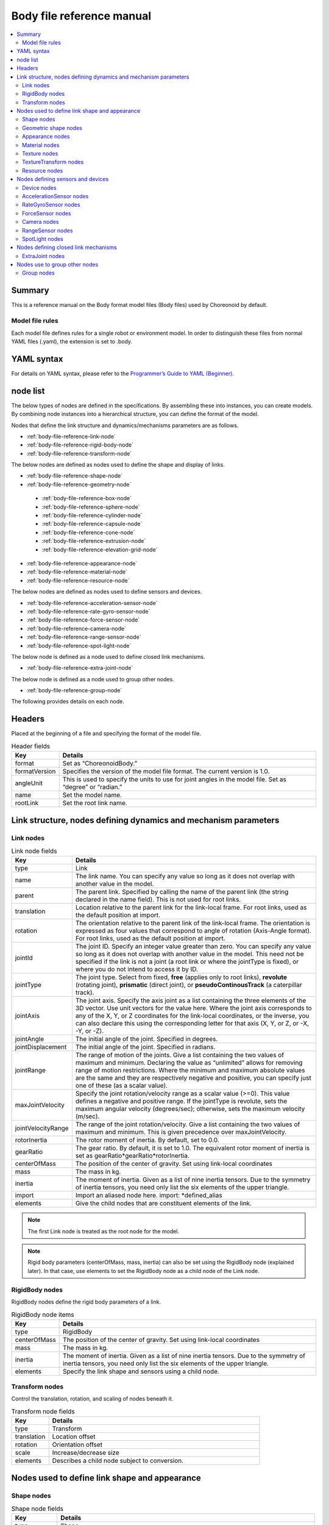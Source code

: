 
Body file reference manual
===================================

.. contents::
   :local:
   :depth: 2

Summary
-----------

This is a reference manual on the Body format model files (Body files) used by Choreonoid by default.

Model file rules
~~~~~~~~~~~~~~~~~~~~~~~
Each model file defines rules for a single robot or environment model. In order to distinguish these files from normal YAML files (.yaml), the extension is set to .body.

YAML syntax
------------------
For details on YAML syntax, please refer to the `Programmer’s Guide to YAML (Beginner) <http://magazine.rubyist.net/?0009-YAML>`_.

node list
------------

The below types of nodes are defined in the specifications. By assembling these into instances, you can create models. By combining node instances into a hierarchical structure, you can define the format of the model.

Nodes that define the link structure and dynamics/mechanisms parameters are as follows.

* :ref:`body-file-reference-link-node`
* :ref:`body-file-reference-rigid-body-node`
* :ref:`body-file-reference-transform-node`

The below nodes are defined as nodes used to define the shape and display of links.

* :ref:`body-file-reference-shape-node`
* :ref:`body-file-reference-geometry-node`
 * :ref:`body-file-reference-box-node`
 * :ref:`body-file-reference-sphere-node`
 * :ref:`body-file-reference-cylinder-node`
 * :ref:`body-file-reference-capsule-node`
 * :ref:`body-file-reference-cone-node`
 * :ref:`body-file-reference-extrusion-node`
 * :ref:`body-file-reference-elevation-grid-node`
* :ref:`body-file-reference-appearance-node`
* :ref:`body-file-reference-material-node`
* :ref:`body-file-reference-resource-node`

The below nodes are defined as nodes used to define sensors and devices.

* :ref:`body-file-reference-acceleration-sensor-node`
* :ref:`body-file-reference-rate-gyro-sensor-node`
* :ref:`body-file-reference-force-sensor-node`
* :ref:`body-file-reference-camera-node`
* :ref:`body-file-reference-range-sensor-node`
* :ref:`body-file-reference-spot-light-node`

The below node is defined as a node used to define closed link mechanisms.

* :ref:`body-file-reference-extra-joint-node`

The below node is defined as a node used to group other nodes.

* :ref:`body-file-reference-group-node`

The following provides details on each node.

Headers
------------

Placed at the beginning of a file and specifying the format of the model file.

.. list-table:: Header fields
 :widths: 15,85
 :header-rows: 1

 * - Key
   - Details
 * - format
   - Set as “ChoreonoidBody.”
 * - formatVersion
   - Specifies the version of the model file format. The current version is 1.0.
 * - angleUnit
   - This is used to specify the units to use for joint angles in the model file. Set as “degree” or “radian.”
 * - name
   - Set the model name.
 * - rootLink
   - Set the root link name.


Link structure, nodes defining dynamics and mechanism parameters
-----------------------------------------------------------------------------

.. _body-file-reference-link-node:

Link nodes
~~~~~~~~~~~~~~~~~~

.. tabularcolumns:: |p{3.0cm}|p{12.0cm}|

.. list-table:: Link node fields
 :widths: 15,85
 :header-rows: 1

 * - Key
   - Details
 * - type
   - Link
 * - name
   - The link name. You can specify any value so long as it does not overlap with another value in the model.
 * - parent
   - The parent link. Specified by calling the name of the parent link (the string declared in the name field). This is not used for root links.
 * - translation
   - Location relative to the parent link for the link-local frame. For root links, used as the default position at import.
 * - rotation
   - The orientation relative to the parent link of the link-local frame. The orientation is expressed as four values that correspond to angle of rotation (Axis-Angle format). For root links, used as the default position at import.
 * - jointId
   - The joint ID. Specify an integer value greater than zero. You can specify any value so long as it does not overlap with another value in the model. This need not be specified if the link is not a joint (a root link or where the jointType is fixed), or where you do not intend to access it by ID.
 * - jointType
   - The joint type. Select from fixed, **free** (applies only to root links),  **revolute** (rotating joint), **prismatic** (direct joint),  or **pseudoContinousTrack** (a caterpillar track). 
 * - jointAxis
   - The joint axis. Specify the axis joint as a list containing the three elements of the 3D vector. Use unit vectors for the value here. Where the joint axis corresponds to any of the X, Y, or Z coordinates for the link-local coordinates, or the inverse, you can also declare this using the corresponding letter for that axis (X, Y, or Z, or -X, -Y, or -Z).
 * - jointAngle
   - The initial angle of the joint. Specified in degrees.
 * - jointDisplacement
   - The initial angle of the joint. Specified in radians.
 * - jointRange
   - The range of motion of the joints. Give a list containing the two values of maximum and minimum. Declaring the value as “unlimited” allows for removing range of motion restrictions. Where the minimum and maximum absolute values are the same and they are respectively negative and positive, you can specify just one of these (as a scalar value).
 * - maxJointVelocity
   - Specify the joint rotation/velocity range as a scalar value (>=0). This value defines a negative and positive range. If the jointType is revolute, sets the maximum angular velocity (degrees/sec); otherwise, sets the maximum velocity (m/sec).
 * - jointVelocityRange
   - The range of the joint rotation/velocity. Give a list containing the two values of maximum and minimum. This is given precedence over maxJointVelocity.
 * - rotorInertia
   - The rotor moment of inertia. By default, set to 0.0.
 * - gearRatio
   - The gear ratio. By default, it is set to 1.0. The equivalent rotor moment of inertia is set as gearRatio*gearRatio*rotorInertia.
 * - centerOfMass
   - The position of the center of gravity. Set using link-local coordinates
 * - mass
   - The mass in kg.
 * - inertia
   - The moment of inertia. Given as a list of nine inertia tensors. Due to the symmetry of inertia tensors, you need only list the six elements of the upper triangle.
 * - import
   - Import an aliased node here. import: *defined_alias
 * - elements
   - Give the child nodes that are constituent elements of the link.


.. note::
	The first Link node is treated as the root node for the model.

.. note::
	Rigid body parameters (centerOfMass, mass, inertia) can also be set using the RigidBody node (explained later). In that case, use elements to set the RigidBody node as a child node of the Link node.

.. _body-file-reference-rigid-body-node:

RigidBody nodes
~~~~~~~~~~~~~~~~~~~~~~~

RigidBody nodes define the rigid body parameters of a link.

.. tabularcolumns:: |p{3.0cm}|p{12.0cm}|

.. list-table:: RigidBody node items
 :widths: 15,85
 :header-rows: 1

 * - Key
   - Details
 * - type
   - RigidBody
 * - centerOfMass
   - The position of the center of gravity. Set using link-local coordinates
 * - mass
   - The mass in kg.
 * - inertia
   - The moment of inertia. Given as a list of nine inertia tensors. Due to the symmetry of inertia tensors, you need only list the six elements of the upper triangle.
 * - elements
   - Specify the link shape and sensors using a child node.

.. _body-file-reference-transform-node:

Transform nodes
~~~~~~~~~~~~~~~~~~~~~~~

Control the translation, rotation, and scaling of nodes beneath it.

.. list-table:: Transform node fields
 :widths: 15,85
 :header-rows: 1

 * - Key
   - Details
 * - type
   - Transform
 * - translation
   - Location offset
 * - rotation
   - Orientation offset
 * - scale
   - Increase/decrease size
 * - elements
   - Describes a child node subject to conversion.


Nodes used to define link shape and appearance
------------------------------------------------------

.. _body-file-reference-shape-node:

Shape nodes
~~~~~~~~~~~~~~

.. list-table:: Shape node fields
 :widths: 15,85
 :header-rows: 1

 * - Key
   - Details
 * - type
   - Shape
 * - geometry
   - Describes the link shape using any :ref:`body-file-reference-geometry-node` .
 * - appearance
   - Describes the link color and texture as an :ref:`body-file-reference-appearance-node` .

.. _body-file-reference-geometry-node:

Geometric shape nodes
~~~~~~~~~~~~~~~~~~~~~~~~~~~~~~

Geometric shapes available are the following nodes: Box, Sphere, Cylinder, Capsule, Cone, Extrusion, ElevationGrid, and IndexedFaceSet.

.. _body-file-reference-box-node:

Box nodes
'''''''''''''''

Box nodes are geometric nodes which set the dimensions of a rectangular figure.

.. list-table:: Box node fields
 :widths: 15,85
 :header-rows: 1

 * - Key
   - Details
 * - type
   - Set as “Box.”
 * - size
   - The length, depth, and height of the box.

.. _body-file-reference-sphere-node:

Sphere nodes
'''''''''''''''''

The Sphere node is a geometric node used to describe spherical forms.

.. list-table:: Sphere node fields
 :widths: 15,85
 :header-rows: 1

 * - Key
   - Details
 * - type
   - Sphere
 * - radius
   - The radius of the sphere.

.. _body-file-reference-cylinder-node:

Cylinder nodes
''''''''''''''''''''

Cylinder nodes are geometric nodes which set the dimensions of a cylindrical figure.

.. list-table:: Cylinder node fields
 :widths: 15,85
 :header-rows: 1

 * - Key
   - Details
 * - type
   - Cylinder
 * - radius
   - radius
 * - height
   - height
 * - bottom
   - true: has base (default)  false: no base
 * - top
   - true: has top (default)  false: no top

.. _body-file-reference-capsule-node:

Capsule nodes
''''''''''''''''''''

Capsule nodes are geometric nodes which set the dimensions of capsules (cylinder + 2 spheres).

.. list-table:: Capsule node fields
 :widths: 15,85
 :header-rows: 1

 * - Key
   - Details
 * - type
   - Capsule
 * - radius
   - radius
 * - height
   - height

.. _body-file-reference-cone-node:

Cone nodes
''''''''''''''''

Cone nodes are geometric nodes which specify the dimensions of conical figures.

.. list-table:: Cone node fields
 :widths: 15,85
 :header-rows: 1

 * - Key
   - Details
 * - type
   - Cone
 * - radius
   - The radius of the bottom
 * - height
   - height
 * - bottom
   - true: has base (default)  false: no base

.. _body-file-reference-extrusion-node:

Extrusion nodes
'''''''''''''''''''''

Extrusion nodes are geometric nodes which are used to express the dimensions of an extruded form.

.. list-table:: Extrusion node fields
 :widths: 15,85
 :header-rows: 1

 * - Key
   - Details
 * - type
   - Extrusion
 * - crossSection
   - | Specified as coordinate points of the cross-section to extrude. Format as:
     | crossSection: [ x0, z0, x1, z1, x2, z2, ・・・, xn, zn ]
     | with X and Z coordinates given. You can include line breaks and spaces.
     | crossSection: [ x0, z0,
     |                 x1, z1,
     |                  ：
 * - spine
   - | Specify, in terms of endpoint coordinates, the straight line section on which to move across the cross-section set with crossSection.
     | spine: [ x0, y0, z0, x1, y1, z1, ・・・, xn, yn, zn ]
 * - orientation
   - The crossSection rotation for each spine point is set using a list of axis-angle parameters (x, y, z, θ). If you specify only one set, the same rotation is applied to the entire spine. If the set is smaller than the number of spines, then no rotation is applied to the remainder; if the set is larger than the number of spines, it is ignored.
 * - scale
   - The scaling factor for each point on the spine of the cross-section specified with crossSection. Set the X axis scaling factor and Z axis scaling factor to correspond to the number of spines. If you specify only one set, the same scaling factor is applied to the entire spine. If you specify fewer than the number of spines, the remainder will receive a scaling factor of 0 and be treated as 1. If you specify more than the number of spines, it will be ignored.
 * - creaseAngle
   - The threshold value used to change the shading using the light source and angle of the normal vector. If the creaseAngle is smaller than zero, smooth shading is used. By default, this value is 0.
 * - beginCap
   - true: cross-section exists for start edge (default) false: no cross-section for start edge
 * - endCap
   - true: cross-section exists for end edge (default) false: no cross-section for end edge

*See: http://tecfa.unige.ch/guides/vrml/vrml97/spec/part1/nodesRef.html#Extrusion


.. _body-file-reference-elevation-grid-node:

ElevationGrid nodes
'''''''''''''''''''''''''''''

The ElevationGrid node is a geometric node used to describe terrain forms with height applied for each lattice point on a grid.

.. list-table:: ElevationGrid node fields
 :widths: 15,85
 :header-rows: 1

 * - Key
   - Details
 * - type
   - ElevationGrid
 * - xDimension
   - The number of grids on the X axis
 * - zDimension
   - The number of grids on the Z axis
 * - xSpacing
   - The grid interval on the X axis
 * - zSpacing
   - The grid interval on the Z axis
 * - ccw
   - true: vertex order is counterclockwise false: vertex order is clockwise
 * - creaseAngle
   - The threshold value used to change the shading using the light source and angle of the normal vector. If the creaseAngle is smaller than zero, smooth shading is used. By default, this value is 0.
 * - height
   - Specifies an array indicating the height of each lattice point. Requires correspondence with the number of lattice points (xDimension*zDimension).

*See: http://tecfa.unige.ch/guides/vrml/vrml97/spec/part1/nodesRef.html#ElevationGrid


.. _body-file-reference-IndexedFaceSet-node:

IndexedFaceSet nodes
''''''''''''''''''''''''

The IndexedFaceSet node is a geometric shape node that describes a shape based on polygons created from a list of vertices.

.. list-table:: IndexedFaceSet node fields
 :widths: 15,85
 :header-rows: 1

 * - Key
   - Details
 * - type
   - IndexedFaceSet
 * - coordinate
   - | Specifies vertex coordinates. coordinate: [ x0, y0, z0, x1, y1, z1, ・・・, xn, yn, zn ]
     | Format as above, with a list of X, Y, and Z coordinates.
 * - coordIndex
   - | Specified as a polygon face, with an index applied from 0 to N of the coordinates set with coord. An index of [-1] implies that the current face has ended.
     | The index is given as a list, as: coordIndex: [ 0, 1, 2, 3, -1, 3, 2, 4, 5, -1, ...]. The order of vertices is counterclockwise.
 * - texCoord
   - | Used when applying textures. Given as two-dimensional coordinates used to map a texture to a vertex. Used as:
     | texCoord: [ s0, t0, s1, t1, ・・・, sm, tm ]
     | The bottom left of the texture is (0.0, 0.0), and the upper right is (1.0, 1.0).
 * - texCoordIndex
   - | As with coordIndex, used to select coordinates for textures for each vertex. Must include the same number of indexes as the coordIndex field and include a [-1] value for the surface ending in the same position.
     | If nothing is given for this parameter, it inherits that used for coordIndex.
 * - creaseAngle
   - The threshold value used to change the shading using the light source and angle of the normal vector. If the creaseAngle is smaller than zero, smooth shading is used. By default, this value is 0.
 
*See: http://tecfa.unige.ch/guides/vrml/vrml97/spec/part1/nodesRef.html#IndexedFaceSet


.. _body-file-reference-appearance-node:

Appearance nodes
~~~~~~~~~~~~~~~~~~~~~~~~~~

.. list-table:: Appearance node fields
 :widths: 15,85
 :header-rows: 1

 * - Key
   - Details
 * - material
   - Describes the material on the surface of an object as a :ref:`body-file-reference-material-node` .
 * - texture
   - Describes the texture of the surface of an object as a :ref:`body-file-reference-texture-node` .
 * - textureTransform
   - Describes the translation, rotation, and scaling of a texture as a :ref:`body-file-reference-textureTransform-node` .

.. _body-file-reference-material-node:

Material nodes
~~~~~~~~~~~~~~~~~~~~~

.. list-table:: Material node fields
 :widths: 15,85
 :header-rows: 1

 * - Key
   - Details
 * - ambientIntensity
   - The rate of refraction of ambient light (0.0-1.0)
 * - diffuseColor
   - The diffusion rate (color of objects) per each RBG value (a list ranging from 0.0-1.0 for each RGB value).
 * - emissiveColor
   - The emissive color of the object itself (a list ranging from 0.0-1.0 for each RGB value).
 * - shininess
   - The gleam/shininess (0.0-1.0).
 * - specularColor
   - The rate of specular reflection (highlight color of light) (given as a list ranging from 0.0-1.0 for each RGB value)
 * - transparency
   - Opacity (0: transparent - 1: opaque)

.. _body-file-reference-texture-node:

Texture nodes
~~~~~~~~~~~~~~~~~~~

.. list-table:: Texture node fields
 :widths: 15,85
 :header-rows: 1

 * - Key
   - Details
 * - url
   - The texture file path.
 * - repeatS
   - Given as a repeat horizontal texture.
 * - repeatT
   - Given as a repeating perpendicular texture.
   
.. _body-file-reference-textureTransform-node:

TextureTransform nodes
~~~~~~~~~~~~~~~~~~~~~~~~~~~~

.. list-table:: TextureTransform node fields
 :widths: 15,85
 :header-rows: 1

 * - Key
   - Details
 * - translation
   - Location offset
 * - rotation
   - Orientation offset
 * - scale
   - Increase/decrease size
 * - center
   - The center point of rotation and scale.

*See: http://tecfa.unige.ch/guides/vrml/vrml97/spec/part1/nodesRef.html#TextureTransform

.. _body-file-reference-resource-node:

Resource nodes
~~~~~~~~~~~~~~~~~~~~~

Load a mesh created in a CAD or another modeling tool.

.. list-table:: Resource node fields
 :widths: 15,85
 :header-rows: 1

 * - Key
   - Details
 * - type
   - Resource
 * - uri
   - Link shape and mesh file path
 * - node
   - Give the node name when importing only a specific node from within a mesh file.

.. _body-file-reference-devices:

Nodes defining sensors and devices
----------------------------------------

Device nodes
~~~~~~~~~~~~~~~~~~~~

Display common settings shared among devices.

.. list-table:: Device node common fields
 :widths: 15,85
 :header-rows: 1

 * - Key
   - Details
 * - id
   - The device ID.
 * - translation
   - Give the local coordinate system position as an offset value from the parent node coordinate system.
 * - rotation
   - The orientation in the local coordinate system, given as an offset value from the parent node coordinate system ([x, y, z, θ]  vectors: θ rotation around [x, y, z]).

.. note::
  Each sensor node is added below the Link node to which that sensor is applied. For example, if you have attached an accelerometer to the wait of the sample model, you would use the following.

.. code-block:: yaml

    links:
      - 
        name: WAIST
        elements:
          -
            type: AccelerationSensor
            id: 0

.. _body-file-reference-acceleration-sensor-node:

AccelerationSensor nodes
~~~~~~~~~~~~~~~~~~~~~~~~~~~~~~~~~

AccelerationSensor nodes are defined as 3-axis accelerometers.

.. list-table:: AccelerationSensor node fields
 :widths: 15,85
 :header-rows: 1

 * - Field
   - Details
 * - type
   - AccelerationSensor
 * - maxAcceleration
   - The maximum measurable acceleration. Specify as a list containing the three elements of the 3D vector.

.. _body-file-reference-rate-gyro-sensor-node:

RateGyroSensor nodes
~~~~~~~~~~~~~~~~~~~~~~~~~~~~~~~~

RateGyroSensor nodes are defined as 3-axis angular sensors.

.. tabularcolumns:: |p{3.0cm}|p{12.0cm}|

.. list-table:: RateGyroSensor node fields
 :widths: 15,85
 :header-rows: 1

 * - Key
   - Details
 * - type
   - RateGyroSensor
 * - maxAngularVelocity
   - The maximum measurable angular velocity. Specify as a list containing the three elements of the 3D vector.

.. _body-file-reference-force-sensor-node:

ForceSensor nodes
~~~~~~~~~~~~~~~~~~~~~~~~

ForceSensor nodes are defined as force/torque sensors.

.. list-table:: ForceSensor node fields
 :widths: 15,85
 :header-rows: 1

 * - Key
   - Details
 * - type
   - ForceSensor
 * - maxForce
   - The maximum measurable force. Specify as a list containing the three elements of the 3D vector.
 * - maxTorque
   - The maximum measurable torque. Specify as a list containing the three elements of the 3D vector.

.. _body-file-reference-camera-node:

Camera nodes
~~~~~~~~~~~~~~~~~~~~

Camera nodes are defined as visual sensors.

.. list-table:: Camera node fields
 :widths: 30,70
 :header-rows: 1

 * - Key
   - Details
 * - type
   - Camera
 * - format
   - | Specify the type of data to be polled from the sensor.
     | ・"COLOR"  polls color data
     | ・"DEPTH"  polls depth data
     | ・"COLOR_DEPTH"  polls color depth data
     | ・"POINT_CLOUD"  polls the 3D point cloud
     | ・"COLOR_POINT_CLOUD"  polls the color data’s 3D point cloud
 * - on
   - Use true/false to turn the camera on/off
 * - width
   - The image width
 * - height
   - The image height
 * - fieldOfView
   - The camera view angle
 * - nearClipDistance
   - The distance to the nearest clip plane in view
 * - farClipDistance
   - The distance to the furthest clip plane in view
 * - frameRate
   - How many images the camera should output per second

.. note::
    The view orientation is defined as follows. Forward line of sight: negative Z axis position in the local coordinate system.Upward line of sight: positive Y axis position in the local coordinate system.

.. note::
    Internally, when the format is set as COLOR, Camera is used. When set as anything other than COLOR, RangeCamera is used.

.. _body-file-reference-range-sensor-node:

RangeSensor nodes
~~~~~~~~~~~~~~~~~~~~~~~~~

The RangeSensor node is used to define range sensors.

.. list-table:: RangeSensor node fields
 :widths: 15,85
 :header-rows: 1

 * - Key
   - Details
 * - type
   - RangeSensor
 * - on
   - 
 * - yawRange
   - The horizontal angle for the scan distance. Measured as the angle of yawRange, with 0 as a starting point and angles measured in multiples of the yawStep for either side. If there is no horizontal scan functionality in the sensor, this is treated as 0. Given as a multiple of yawStep in the range between 0 and 360.
 * - yawStep
   - The steps (increments) of horizontal angular distance measured during a scan.
 * - pitchRange
   - The perpendicular surface angle when scanning a distance. Measured as the angle of pitchRange, with 0 as a starting point and angles measured in multiples of the pitchStep for either side. If there is no perpendicular scan functionality in the sensor, this is treated as 0. Given as multiples of pitchStep in the range between 0 and 170. (If giving a large value, processing time lengthens and measurement fidelity worsens.)
 * - pitchStep
   - The steps (increments) of perpendicular surface angle measured during a scan.
 * - scanRate
   - The frequency of scans per second (Hz).
 * - minDistance
   - The minimum measurable distance (meters).
 * - maxDistance
   - The maximum measurable distance (meters).

.. note::
   The orientation of the sensor with respect to the link on which it is installed. In the coordinate system, the negative direction on the Z axis is the front orientation of measurement. When scanning, the horizontal measurement plane is XZ, and the perpendicular measurement plane is YZ. This is the same as VisionSensor; if changing a model where this was substituted for VisionSensor, the position and orientation remain the same. The order of rotation when scanning the horizontal and perpendicular is yaw, then pitch.
   
.. _body-file-reference-spot-light-node:

SpotLight nodes
~~~~~~~~~~~~~~~~~~~~~~~

SpotLight nodes define lights.

.. list-table:: SpotLight node fields
 :widths: 15,85
 :header-rows: 1

 * - Key
   - Details
 * - type
   - SpotLight
 * - on
   - Give true or false to turn the light on or off.
 * - color
   - The light color (give as 0.0-1.0 for each RGB value).
 * - intensity
   - The intensity of brightness (five as 0.0-1.0).
 * - direction
   - The orientation of the light. Give orientation as a list of three elements (3D vectors).
 * - beamWidth
   - The angle of beam width at maximum shininess. By default, this is 90 degrees.
 * - cutOffAngle
   - The angle at which the light is fully shut out. By default, this is 45 degrees.
 * - cutOffExponent
   - Given as a non-negative value. By default, set at 1.0.
 * - attenuation
   - The rate of attenuation. Specified as a list of three non-negative elements.


Nodes defining closed link mechanisms
--------------------------------------------

.. _body-file-reference-extra-joint-node:

ExtraJoint nodes
~~~~~~~~~~~~~~~~~~~~~~~~~~~~

ExtraJoint nodes define the mechanism of closed links. They presume that one joint in a closed link is connected with a ball joint, and generate binding force to prevent the two links from separating.

.. tabularcolumns:: |p{3.0cm}|p{12.0cm}|

.. list-table:: ExtraJoint node fields
 :widths: 15,85
 :header-rows: 1

 * - Field
   - Details
 * - link1Name
   - The name of the joint that receives the ball joint.
 * - link2Name
   - The name of the joint with the ball joint.
 * - link1LocalPos
   - link1Name: gives binding position of a joint in terms of the local coordinates for that joint.
 * - link2LocalPos
   - link2Name: gives binding position of a joint in terms of the local coordinates for that joint.
 * - jointType
   - The type of joint binding. For ball, 1 fixed point of attachment. For piston, only acts on the axis given with jointAxis.
 * - jointAxis
   - When the jointType is piston, the direction of motion is given in terms of local coordinates for the link1name joint.


A sample closed link mechanism can be found in share/model/misc/ClosedLinkSample.body.


Nodes use to group other nodes
----------------------------------------

.. _body-file-reference-group-node:

Group nodes
~~~~~~~~~~~~~~~~~~

This is used to group select nodes together.

.. list-table:: Group node fields
 :widths: 15,85
 :header-rows: 1

 * - Key
   - Details
 * - name
   - Group name

.. code-block:: yaml

  (Example)
  elements:
    - &SUBSYSTEM
      type: Group
      name: SUBSYSTEM
      elements:
        -
          (Group 1 element)
        -
          (Group 1 element)
         :

Adding an alias to the group node allows you to, when there is a layout the same as SUBSYSTEM in a separate location, invoke it with the below:

.. code-block:: yaml

  elements: *SUBSYSTEM

.
